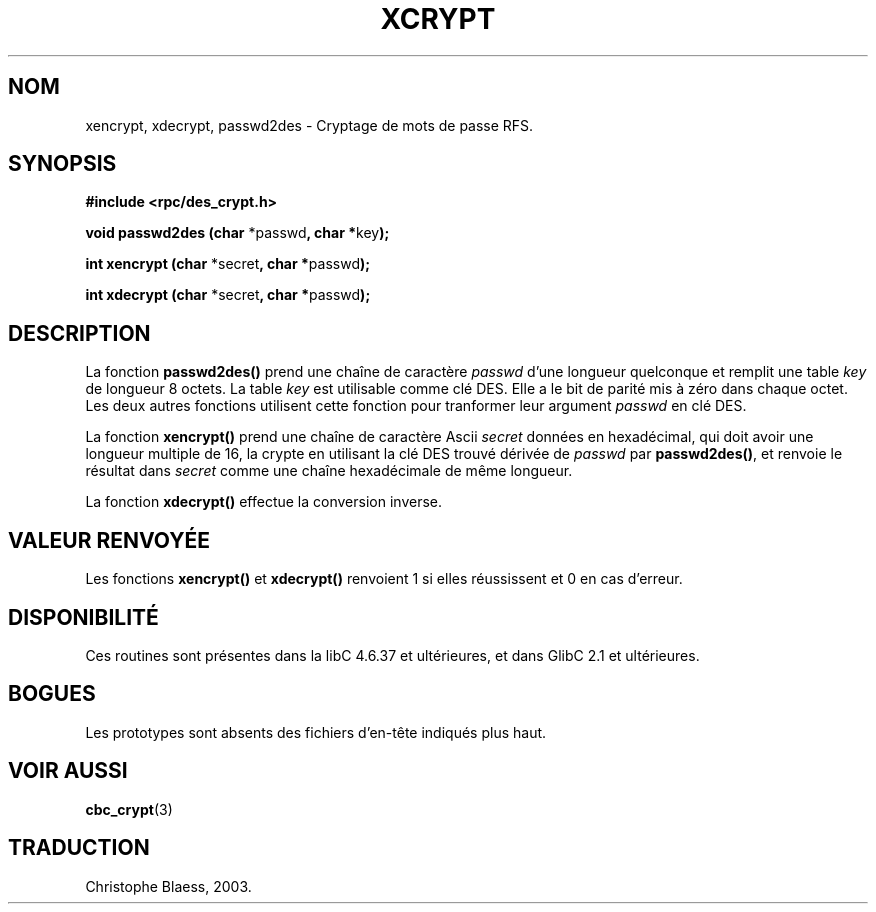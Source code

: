 .\"  Copyright 2003 walter harms (walter.harms@informatik.uni-oldenburg.de)
.\"  Distributed under GPL
.\"  this is the 3rd type of interface for cryptographic routines
.\"  1. encrypt() expects a bitfield
.\"  2. cbc_crypt() byte values
.\"  3. xencrypt() a hexstring
.\"  to bad to be true :(
.\" Traduction Christophe Blaess <ccb@club-internet.fr>
.\" 30/07/2003 LDP-1.58
.TH XCRYPT 3 "30 juillet 2003" LDP "Manuel du programmeur Linux"
.SH NOM
xencrypt, xdecrypt, passwd2des \- Cryptage de mots de passe RFS.
.SH SYNOPSIS
.sp
.B "#include <rpc/des_crypt.h>"
.sp
.BR "void passwd2des (char " *passwd ", char *" key ");"
.sp
.BR "int xencrypt (char " *secret ", char *" passwd ");"
.sp
.BR "int xdecrypt (char " *secret ", char *" passwd ");"
.sp
.SH DESCRIPTION
La fonction
.B passwd2des()
prend une chaîne de caractère
.I passwd
d'une longueur quelconque et remplit une table
.I key
de longueur 8 octets. La table
.I key
est utilisable comme clé DES. Elle a le bit de parité mis à zéro dans chaque
octet. Les deux autres fonctions utilisent cette fonction pour
tranformer leur argument
.I passwd
en clé DES.
.LP
La fonction
.B xencrypt()
prend une chaîne de caractère Ascii
.I secret
données en hexadécimal,
.\" (over the alphabet 0123456789abcdefABCDEF),
qui doit avoir une longueur multiple de 16, la crypte en utilisant
la clé DES trouvé dérivée de
.I passwd
par
.BR passwd2des() ,
et renvoie le résultat dans
.I secret
comme une chaîne hexadécimale
.\" (over the alphabet 0123456789abcdef)
de même longueur.
.LP
La fonction
.B xdecrypt()
effectue la conversion inverse.
.SH "VALEUR RENVOYÉE"
Les fonctions
.B xencrypt()
et
.B xdecrypt()
renvoient 1 si elles réussissent et 0 en cas d'erreur.
.SH DISPONIBILITÉ
Ces routines sont présentes dans la libC 4.6.37 et ultérieures, et dans
GlibC 2.1 et ultérieures.
.SH BOGUES
Les prototypes sont absents des fichiers d'en-tête indiqués plus haut.
.SH "VOIR AUSSI"
.BR cbc_crypt (3)
.SH TRADUCTION
Christophe Blaess, 2003.
